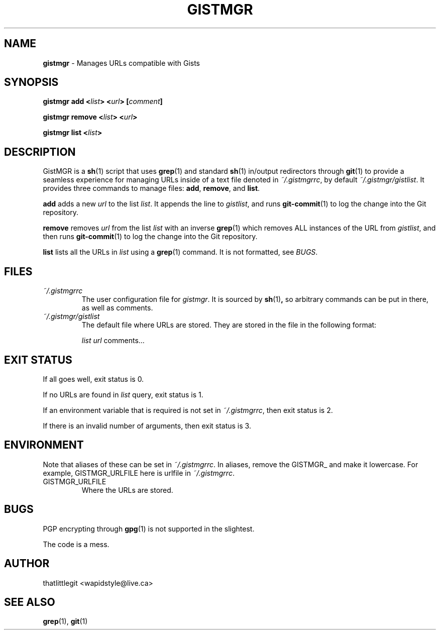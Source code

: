 .
.TH "GISTMGR" "1" "December 2017" "GistMGR" "GistMGR Manual"
.
.SH "NAME"
\fBgistmgr\fR \- Manages URLs compatible with Gists
.
.SH "SYNOPSIS"
.\" Clean up
\fBgistmgr add <\fIlist\fB> <\fIurl\fB> [\fIcomment\fB]

\fBgistmgr remove <\fIlist\fB> <\fIurl\fB>

\fBgistmgr list <\fIlist\fB>

.SH "DESCRIPTION"
GistMGR is a
.BR sh (1)
script that uses
.BR grep (1)
and standard
.BR sh (1)
in/output redirectors through
.BR git (1)
to provide a seamless experience for managing URLs
inside of a text file denoted in
.IR ~/.gistmgrrc ,
by default
.IR ~/.gistmgr/gistlist .
It provides three commands to manage files: \fB
add\fR, \fBremove\fR, and \fBlist\fR.

\fBadd\fR adds a new
.IR url
to the list
.IR list .
It appends the line to
.IR gistlist ,
and runs
.BR git-commit (1)
to log the change into the Git repository.

\fBremove\fR removes
.IR url
from the list
.IR list
with an inverse
.BR grep (1)
which removes ALL instances of the URL from
.IR gistlist ,
and then runs
.BR git-commit (1)
to log the change into the Git repository.

\fBlist\fR lists all the URLs in
.IR list
using a
.BR grep (1)
command. It is not formatted, see
.IR BUGS .

.SH "FILES"
.I ~/.gistmgrrc
.RS
The user configuration file for
.IR gistmgr .
It is sourced by
.BR sh (1) ,
so arbitrary commands can be put in there, as well as
comments.
.RE
.I ~/.gistmgr/gistlist
.RS
The default file where URLs are stored. They are
stored in the file in the following format:

.IR list
.IR url
comments...
.RE
.SH "EXIT STATUS"
If all goes well, exit status is 0.

If no URLs are found in
.IR list
query, exit status is 1.

If an environment variable that is required is not
set in
.IR ~/.gistmgrrc ,
then exit status is 2.

If there is an invalid number of arguments, then
exit status is 3.

.SH "ENVIRONMENT"
Note that aliases of these can be set in
.IR ~/.gistmgrrc .
In aliases, remove the GISTMGR_ and make it
lowercase. For example, GISTMGR_URLFILE here
is urlfile in
.IR ~/.gistmgrrc .

.IP GISTMGR_URLFILE
.RS
Where the URLs are stored.
.RE

.SH "BUGS"
PGP encrypting through
.BR gpg (1)
is not supported in the slightest.

The code is a mess.

.SH "AUTHOR"
thatlittlegit <wapidstyle@live.ca>

.SH "SEE ALSO"
.BR grep (1),
.BR git (1)
